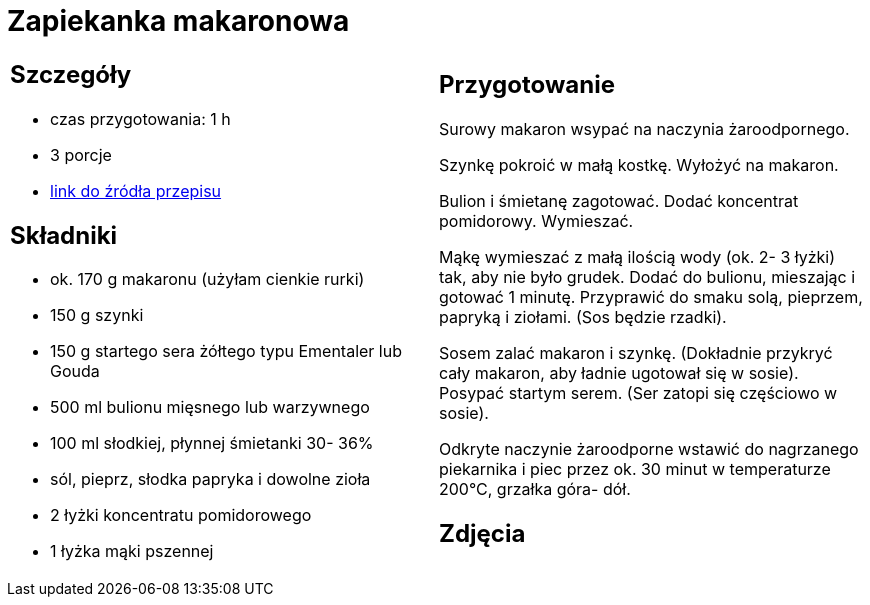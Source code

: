 = Zapiekanka makaronowa

[cols=".<a,.<a"]
[frame=none]
[grid=none]
|===
|
== Szczegóły
* czas przygotowania: 1 h
* 3 porcje
* https://www.kuchnia-domowa.pl/przepisy/dania-glowne/148-zapiekanka-makaronowa-z-szynka[link do źródła przepisu]

== Składniki
* ok. 170 g makaronu (użyłam cienkie rurki)
* 150 g szynki
* 150 g startego sera żółtego typu Ementaler lub Gouda
* 500 ml bulionu mięsnego lub warzywnego
* 100 ml słodkiej, płynnej śmietanki 30- 36%
* sól, pieprz, słodka papryka i dowolne zioła
* 2 łyżki koncentratu pomidorowego
* 1 łyżka mąki pszennej

|
== Przygotowanie
 
Surowy makaron wsypać na naczynia żaroodpornego.

Szynkę pokroić w małą kostkę. Wyłożyć na makaron.

Bulion i śmietanę zagotować. Dodać koncentrat pomidorowy. Wymieszać.

Mąkę wymieszać z małą ilością wody (ok. 2- 3 łyżki) tak, aby nie było grudek. Dodać do bulionu, mieszając i gotować 1 minutę. Przyprawić do smaku solą, pieprzem, papryką i ziołami. (Sos będzie rzadki).

Sosem zalać makaron i szynkę. (Dokładnie przykryć cały makaron, aby ładnie ugotował się w sosie). Posypać startym serem. (Ser zatopi się częściowo w sosie).

Odkryte naczynie żaroodporne wstawić do nagrzanego piekarnika i piec przez ok. 30 minut w temperaturze 200°C, grzałka góra- dół.

== Zdjęcia
|===

